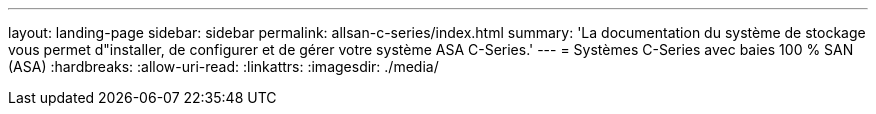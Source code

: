 ---
layout: landing-page 
sidebar: sidebar 
permalink: allsan-c-series/index.html 
summary: 'La documentation du système de stockage vous permet d"installer, de configurer et de gérer votre système ASA C-Series.' 
---
= Systèmes C-Series avec baies 100 % SAN (ASA)
:hardbreaks:
:allow-uri-read: 
:linkattrs: 
:imagesdir: ./media/


